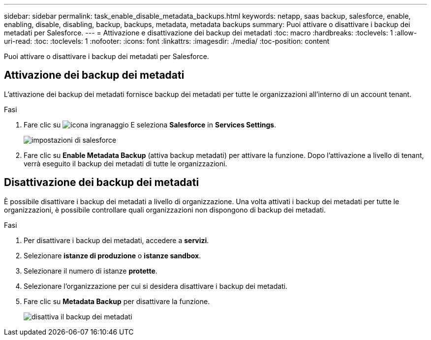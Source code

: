 ---
sidebar: sidebar 
permalink: task_enable_disable_metadata_backups.html 
keywords: netapp, saas backup, salesforce, enable, enabling, disable, disabling, backup, backups, metadata, metadata backups 
summary: Puoi attivare o disattivare i backup dei metadati per Salesforce. 
---
= Attivazione e disattivazione dei backup dei metadati
:toc: macro
:hardbreaks:
:toclevels: 1
:allow-uri-read: 
:toc: 
:toclevels: 1
:nofooter: 
:icons: font
:linkattrs: 
:imagesdir: ./media/
:toc-position: content


[role="lead"]
Puoi attivare o disattivare i backup dei metadati per Salesforce.



== Attivazione dei backup dei metadati

L'attivazione dei backup dei metadati fornisce backup dei metadati per tutte le organizzazioni all'interno di un account tenant.

.Fasi
. Fare clic su image:icon_gear.gif["icona ingranaggio"] E seleziona *Salesforce* in *Services Settings*.
+
image:select_salesforce_settings.gif["impostazioni di salesforce"]

. Fare clic su *Enable Metadata Backup* (attiva backup metadati) per attivare la funzione. Dopo l'attivazione a livello di tenant, verrà eseguito il backup dei metadati di tutte le organizzazioni.




== Disattivazione dei backup dei metadati

È possibile disattivare i backup dei metadati a livello di organizzazione. Una volta attivati i backup dei metadati per tutte le organizzazioni, è possibile controllare quali organizzazioni non dispongono di backup dei metadati.

.Fasi
. Per disattivare i backup dei metadati, accedere a *servizi*.
. Selezionare *istanze di produzione* o *istanze sandbox*.
. Selezionare il numero di istanze *protette*.
. Selezionare l'organizzazione per cui si desidera disattivare i backup dei metadati.
. Fare clic su *Metadata Backup* per disattivare la funzione.
+
image:disable_metadata_backup.gif["disattiva il backup dei metadati"]


